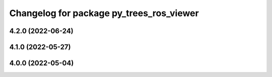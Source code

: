 ^^^^^^^^^^^^^^^^^^^^^^^^^^^^^^^^^^^^^^^^^
Changelog for package py_trees_ros_viewer
^^^^^^^^^^^^^^^^^^^^^^^^^^^^^^^^^^^^^^^^^

4.2.0 (2022-06-24)
------------------

4.1.0 (2022-05-27)
------------------

4.0.0 (2022-05-04)
------------------
